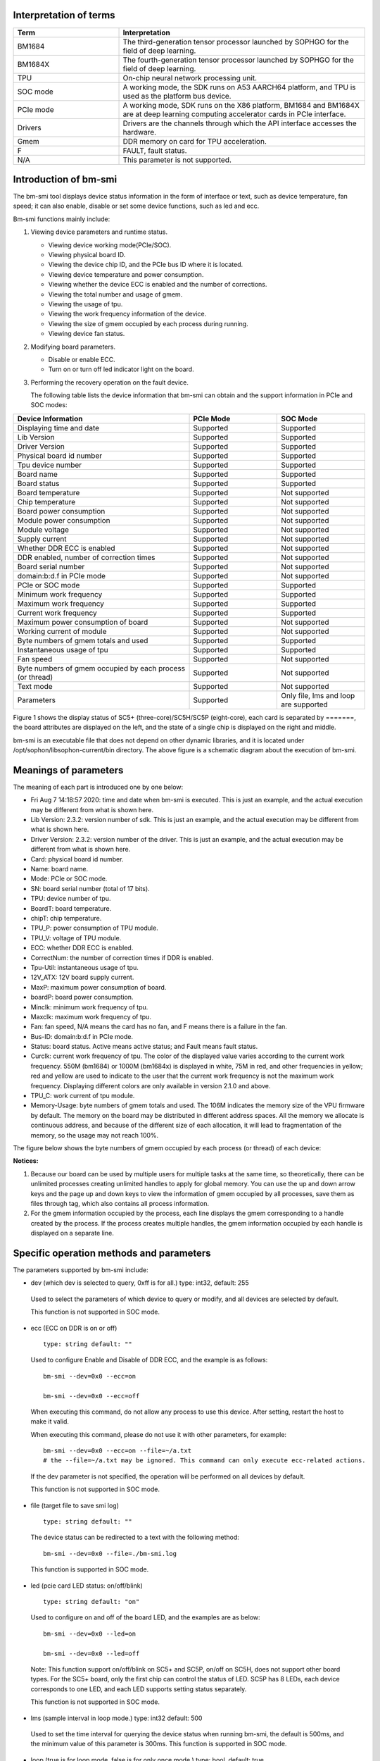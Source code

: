 .. vim: syntax=rst

Interpretation of terms
-----------------------

.. list-table::
   :widths: 30 70
   :header-rows: 0


   * - **Term**
     - **Interpretation**

   * - BM1684
     - The third-generation tensor processor launched by SOPHGO for the field of deep learning.

   * - BM1684X
     - The fourth-generation tensor processor launched by SOPHGO for the field of deep learning.

   * - TPU
     - On-chip neural network processing unit.

   * - SOC mode
     - A working mode, the SDK runs on A53 AARCH64 platform, and TPU is used as the platform bus device.

   * - PCIe mode
     - A working mode, SDK runs on the X86 platform, BM1684 and BM1684X are at deep learning computing accelerator cards in PCIe interface.

   * - Drivers
     - Drivers are the channels through which the API interface accesses the hardware.

   * - Gmem
     - DDR memory on card for TPU acceleration.

   * - F
     - FAULT, fault status.

   * - N/A
     - This parameter is not supported.

Introduction of bm-smi
-------------------------

The bm-smi tool displays device status information in the form of interface or text, 
such as device temperature, fan speed; 
it can also enable, disable or set some device functions, such as led and ecc.

Bm-smi functions mainly include:

1) Viewing device parameters and runtime status.

   -  Viewing device working mode(PCIe/SOC).

   -  Viewing physical board ID.

   -  Viewing the device chip ID, and the PCIe bus ID where it is located.

   -  Viewing device temperature and power consumption.

   -  Viewing whether the device ECC is enabled and the number of corrections.

   -  Viewing the total number and usage of gmem.

   -  Viewing the usage of tpu.

   -  Viewing the work frequency information of the device.

   -  Viewing the size of gmem occupied by each process during running.

   -  Viewing device fan status.

2) Modifying board parameters.

   -  Disable or enable ECC.

   -  Turn on or turn off led indicator light on the board.

3) Performing the recovery operation on the fault device.

   The following table lists the device information that bm-smi can obtain and the support information in PCIe and SOC modes:

.. list-table::
   :widths: 40 20 20
   :header-rows: 0


   * - **Device Information**
     - **PCIe Mode**
     - **SOC Mode**

   * - Displaying time and date
     - Supported
     - Supported

   * - Lib Version
     - Supported
     - Supported

   * - Driver Version
     - Supported
     - Supported

   * - Physical board id number
     - Supported       
     - Supported

   * - Tpu device number              
     - Supported
     - Supported

   * - Board name
     - Supported
     - Supported

   * - Board status
     - Supported
     - Supported

   * - Board temperature
     - Supported
     - Not supported

   * - Chip temperature
     - Supported
     - Not supported

   * - Board power consumption
     - Supported
     - Not supported

   * - Module power consumption
     - Supported
     - Not supported

   * - Module voltage
     - Supported
     - Not supported

   * - Supply current
     - Supported
     - Not supported

   * - Whether DDR ECC is enabled
     - Supported
     - Not supported

   * - DDR enabled, number of correction times
     - Supported
     - Not supported

   * - Board serial number
     - Supported
     - Not supported

   * - domain:b:d.f in PCIe mode
     - Supported
     - Not supported

   * - PCIe or SOC mode
     - Supported
     - Supported

   * - Minimum work frequency
     - Supported
     - Supported

   * - Maximum work frequency
     - Supported
     - Supported

   * - Current work frequency
     - Supported
     - Supported

   * - Maximum power consumption of board
     - Supported
     - Not supported

   * - Working current of module
     - Supported
     - Not supported

   * - Byte numbers of gmem totals and used
     - Supported
     - Supported

   * - Instantaneous usage of tpu
     - Supported
     - Supported

   * - Fan speed
     - Supported
     - Not supported

   * - Byte numbers of gmem occupied by each process (or thread)
     - Supported
     - Not supported

   * - Text mode
     - Supported
     - Not supported

   * - Parameters
     - Supported
     - Only file, lms and loop are supported


.. image:: ./images/bmsmid002.png
   :width: 5.76806in
   :height: 6.22083in

Figure 1 shows the display status of SC5+ (three-core)/SC5H/SC5P (eight-core), each card is separated by =======, the board attributes are displayed on the left, and the state of a single chip is displayed on the right and middle.

bm-smi is an executable file that does not depend on other dynamic libraries, and it is located under /opt/sophon/libsophon-current/bin directory. The above figure is a schematic diagram about the execution of bm-smi.

Meanings of parameters
-----------------------

The meaning of each part is introduced one by one below:

-  Fri Aug 7 14:18:57 2020: time and date when bm-smi is executed. This is just an example, and the actual execution may be different from what is shown here.

-  Lib Version: 2.3.2: version number of sdk. This is just an example, and the actual execution may be different from what is shown here.

-  Driver Version: 2.3.2: version number of the driver. This is just an example, and the actual execution may be different from what is shown here.

-  Card: physical board id number.

-  Name: board name.

-  Mode: PCIe or SOC mode.

-  SN: board serial number (total of 17 bits).

-  TPU: device number of tpu.

-  BoardT: board temperature.

-  chipT: chip temperature.

-  TPU_P: power consumption of TPU module.

-  TPU_V: voltage of TPU module.

-  ECC: whether DDR ECC is enabled.

-  CorrectNum: the number of correction times if DDR is enabled.

-  Tpu-Util: instantaneous usage of tpu.

-  12V_ATX: 12V board supply current.

-  MaxP: maximum power consumption of board.

-  boardP: board power consumption.

-  Minclk: minimum work frequency of tpu.

-  Maxclk: maximum work frequency of tpu.

-  Fan: fan speed, N/A means the card has no fan, and F means  there is a failure in the fan.

-  Bus-ID: domain:b:d.f in PCIe mode.

-  Status: board status. Active means active status; and Fault means fault status.

-  Curclk: current work frequency of tpu. The color of the displayed value varies according to the current work frequency. 550M (bm1684) or 1000M (bm1684x) is displayed in white, 75M in red, and other frequencies in yellow; red and yellow are used to indicate to the user that the current work  frequency is not the maximum work frequency. Displaying different colors are only available in version 2.1.0 and above.

-  TPU_C: work current of tpu module.

-  Memory-Usage: byte numbers of gmem totals and used. The 106M indicates the memory size of the VPU firmware by default. The memory on the board may be distributed in different address spaces. All the memory we allocate is continuous address, and because of the different size of each allocation, it will lead to fragmentation of the memory, so the usage may not reach 100%.

The figure below shows the byte numbers of gmem occupied by each process (or thread) of each device:

.. image:: ./images/bmsmid006.png

**Notices:**

1. Because our board can be used by multiple users for multiple tasks at the same time, so theoretically, there can be unlimited processes creating unlimited handles to apply for global memory. You can use the up and down arrow keys and the page up and down keys to view the information of gmem occupied by all processes, save them as files through tag, which also contains all process information.

2. For the gmem information occupied by the process, each line displays the gmem corresponding to a handle created by the process. If the process creates multiple handles, the gmem information occupied by each handle is displayed on a separate line.

Specific operation methods and parameters
------------------------------------------

The parameters supported by bm-smi include:

-  dev (which dev is selected to query, 0xff is for all.) type: int32, default: 255

..

  Used to select the parameters of which device to query or modify, and all devices are selected by default. 

  This function is not supported in SOC mode.

-  ecc (ECC on DDR is on or off)

  ::

   type: string default: ""

  Used to configure Enable and Disable of DDR ECC, and the example is as follows:

  ::

   bm-smi --dev=0x0 --ecc=on

   bm-smi --dev=0x0 --ecc=off

  When executing this command, do not allow any process to use this device. After setting, restart the host to make it valid.

  When executing this command, please do not use it with other parameters, for example:

  ::

   bm-smi --dev=0x0 --ecc=on --file=~/a.txt
   # the --file=~/a.txt may be ignored. This command can only execute ecc-related actions.

  If the dev parameter is not specified, the operation will be performed on all devices by default.

  This function is not supported in SOC mode.

-  file (target file to save smi log)

  ::

   type: string default: ""

  The device status can be redirected to a text with the following method:

  ::

   bm-smi --dev=0x0 --file=./bm-smi.log

  This function is supported in SOC mode.

-  led (pcie card LED status: on/off/blink)

  ::

   type: string default: "on"

  Used to configure on and off of the board LED, and the examples are as below:

  ::

   bm-smi --dev=0x0 --led=on

   bm-smi --dev=0x0 --led=off

  Note: This function support on/off/blink on SC5+ and SC5P, on/off on SC5H, does not support other board types. For the SC5+ board, only the first chip can control the status of LED. SC5P has 8 LEDs, each device corresponds to one LED, and each LED supports setting status separately.

  This function is not supported in SOC mode.

-  lms (sample interval in loop mode.) type: int32 default: 500

..

  Used to set the time interval for querying the device status when running bm-smi, the default is 500ms, and the minimum value of this parameter is 300ms. This function is supported in SOC mode.

-  loop (true is for loop mode, false is for only once mode.) type: bool, default: true

   Used to set single mode or cycle mode when running bm-smi, and the cycle mode is set by default. In single mode, bm-smi exits after querying the device status once; in cycle mode, it queries the device status repeatedly according to lms. Examples are as follows:

  ::

   bm-smi --loop

   bm-smi --noloop

  This function is supported in SOC mode.

-  recovery, the use method is as follows: when x function of a certain device is found to be faulty, the user removes all services from this card, reaching to a state where no upper-layer services and applications use this card, and the following is executed:

  ::

    bm-smi --dev=0x(0/1/2/3…..) --recovery

  The three-core card SC5+ and the eight-core card SC5P only support the recovery of the entire card. Recoverying any device on the card can led to the entire card recoveried, so you need to stop the tasks on the entire card during recovery.

  Note: Do not perform this operation when the board card is working normally. Some servers do not support this function, and executing this function will cause the server to restart. Currently known servers that do not support this function are Dell R740, Dell R940, Inspur 5468 and Sugon X785-G30.

  This function is not supported in SOC mode.

-  opmode and opval, operation method is: select the mode and mode value of bm-smi execution, compatible with the previous tags, for example:

  ::

   bm-smi   --opmode=display
   #bm-smi have the same effects.

   bm-smi --opmode=ecc --opval=on
   #bm-smi --ecc=on have the same effects. And so on for other tags.

  At present, opmode has four operation modes: display, ecc (enable), led (indicator), and recovery. Subsequent new functions will be used in this way. In order to take care of users which have the operating habits of the old version , the operation method of the old version is still supported in the new version. (Note: At present, only when the opmode is ecc or led, you need to use it with opval to assign values).

  We added 2.5.0 display mode with the memory monitor display for heap and vpu, and the operation method is:

  ::

    bm-smi --opmode=display_memory_detail

  .. image:: ./images/bmsmid003.png
    :width: 5.34792in
    :height: 2.5125in

  Meanwhile, the usage display of vpu and jpu is also added, and the operation method is as follows:
  
  ::

    bm-smi --opmode=display_util_detail

  .. image:: ./images/bmsmid004.png
    :width: 5.28194in
    :height: 2.14028in

Introduction of text mode
--------------------------

The output of bm-smi is a simple graphical interface, which describes the status of the board. In order to meet the needs of some users for text information (easy to use scripts to parse some parameters), it supports text mode (SOC mode does not support text mode), and the operation method is as follows: 

::

   bm-smi --start_dev=0 --last_dev=2 --text_format

   1684-SC5+ PCIE chip0: 0 000:01:00.0 Active 56C 55C 2W 615mV OFF N/A 0% 75M 550M 550M 3.3A 0MB 7086MB
   1684-SC5+ PCIE chip1: 1 000:01:00.1 Active 56C 55C 2W 613mV OFF N/A 0% 75M 550M 550M 4.1A 0MB 7086MB
   1684-SC5+ PCIE chip2: 2 000:01:00.2 Active 54C 53C 1W 615mV OFF N/A 0% 75M 550M 550M 2.6A 0MB 7086MB

A line of text information output by the above command divided into three areas:

First area:

::

   1684-SC5+ PCIE chip0: 0 000:01:00.0 Active 56C 55C 2W 615mV OFF N/A 0% 75M 550M 550M 3.3A 0MB 7086MB

Status of the 0th chip on the three-core card, 1684-SC5+ PCIE chip0:

::
  
  TPU  Bus-ID  Status  boardT  chipT  TPU_P  TPU_V  ECC  CorrectN  Tpu-Util  Minclk  Maxclk  Curclk  TPU_C  Memory-Usage

Second area:

::

   1684-SC5+ PCIE chip1: 1 000:01:00.1 Active 56C 55C 2W 613mV OFF N/A 0% 75M 550M 550M 4.2A 0MB 7086MB

Status of the 1st chip on the three-chip card, 1684-SC5+ PCIE chip1: 

The following information corresponds in sequence to parameters in bm-smi: 

::
  
  TPU  Bus-ID  Status  boardT  chipT  TPU_P  TPU_V  ECC  CorrectN  Tpu-Util  Minclk  Maxclk  Curclk  TPU_C  Memory-Usage

Third area:

::

   1684-SC5+ PCIE chip2: 2 000:01:00.2 Active 54C 53C 1W 615mV OFF N/A 0% 75M 550M 550M 2.6A 0MB 7086MB

Status of the 2nd chip on the three-chip card, 1684-SC5+ PCIE chip2: 

The following information corresponds in sequence to parameters in bm-smi:

::
  
  TPU  Bus-ID  Status  boardT  chipT  TPU_P  TPU_V  ECC  CorrectN  Tpu-Util  Minclk  Maxclk  Curclk  TPU_C  Memory-Usage

::

  Notes:

  1. --start_dev=0 --last_dev=2 indicates the device numbers corresponding to the 0th chip and the last chip of a certain card displayed in bm-smi;

  2. --start_dev --last_dev --text_format should be used together.

help information of bm-smi :
-----------------------------

help information of bm-smi under PCIe mode
~~~~~~~~~~~~~~~~~~~~~~~~~~~~~~~~~~~~~~~~~~~

::

   bm-smi --help

   bm-smi: command line brew

   usage: bm-smi [--ecc=on/off] [--file=/xx/yy.txt] [--dev=0/1...][--start_dev=x] [--last_dev=y] [--text_format] [--lms=500] [--recovery] [-loop] [--led=on/off/blink]

   ecc:

   set ecc status, default is off

   file:

   the target file to save smi log, default is empty.

   dev:

   which device to be selected to query, default is all.

   start_dev:

   the first device to be selected to query, must chip0 of one card, default is invalid.

   last_dev:

   the last device to be selected to query, default is invalid.

   lms:

   how many ms of the sample interval, default is 500.

   loop:

   if -loop (default): smi sample device every lms ms.

   if -noloop: smi sample device only once.

   recovery:

   recovery dev from fault to active status.

   text_format:

   if true only display attr value from start_dev to last_dev.

   led:

   pcie card LED status: on/off/blink.

   New usage: bm-smi [--opmode=display/ecc/led/recovery][--opval=on/off/...] [--file=/xx/yy.txt][--dev=0/1...] [--start_dev=x] [--last_dev=y] [--text_format][--lms=500] [-loop]

   opmode(default null):

   choose different mode,example:display, ecc, led, recovery

   display: means open bm-smi window and check info, use like ./bm-smi

   ecc: means enable or disable ecc, collocation opval=on/off

   led: means modify led status, collocation opval=on/blink/off

   recovery: means recovery dev from fault to active status.

   opval(default null):

   set mode value, use with opmode!

   off: for led/ecc

   on: for led/ecc

   blink: for led

   other flags have same usage, Both usage can be used!

bm-smi supports all parameters listed above in help in PCIe mode.

help information of bm-smi in SOC mode
~~~~~~~~~~~~~~~~~~~~~~~~~~~~~~~~~~~~~~~

::

   bm-smi --help

   bm-smi: command line brew

   usage: bm-smi [--opmode=display] [--file=/xx/yy.txt] [--lms=500] [-loop]

   opmode:

   SOC mode only use display for bm-smi.

   file:

   the target file to save smi log, default is empty.

   lms:

   how many ms of the sample interval, default is 500.

   loop:

   if -loop (default): smi sample device every lms ms.

   if -noloop: smi sample device only once.

SOC mode only supports opmode=display, file, lms  and loop parameters, and other parameters are invalid. 

bm-smi used in SOC mode
--------------------------

In PCIe mode, bm-smi supports all the above functions; and in SOC mode, bm-smi interface supports the functions shown in Fig.2. N/A indicates this function is not supported; the supported parameters are only opmode=display, file, lms and loop.

In SOC mode, bm-smi operation method: run bm-smi directly after logging in soc.

::

  bm-smi or bm-smi --opmode=display
  
.. image:: ./images/bmsmid005.png
   :width: 5.76042in
   :height: 1.95764in

